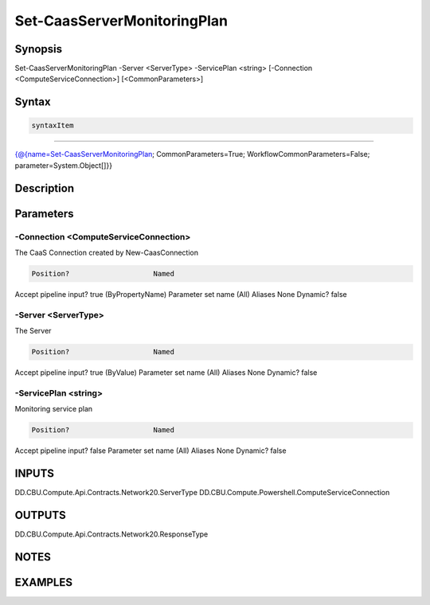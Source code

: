 ﻿Set-CaasServerMonitoringPlan
===================

Synopsis
--------


Set-CaasServerMonitoringPlan -Server <ServerType> -ServicePlan <string> [-Connection <ComputeServiceConnection>] [<CommonParameters>]


Syntax
------

.. code-block:: powershell

    syntaxItem                                                                                                              

----------                                                                                                              

{@{name=Set-CaasServerMonitoringPlan; CommonParameters=True; WorkflowCommonParameters=False; parameter=System.Object[]}}


Description
-----------



Parameters
----------

-Connection <ComputeServiceConnection>
~~~~~~~~~

The CaaS Connection created by New-CaasConnection

.. code-block:: powershell

    Position?                    Named
Accept pipeline input?       true (ByPropertyName)
Parameter set name           (All)
Aliases                      None
Dynamic?                     false

 
-Server <ServerType>
~~~~~~~~~

The Server

.. code-block:: powershell

    Position?                    Named
Accept pipeline input?       true (ByValue)
Parameter set name           (All)
Aliases                      None
Dynamic?                     false

 
-ServicePlan <string>
~~~~~~~~~

Monitoring service plan

.. code-block:: powershell

    Position?                    Named
Accept pipeline input?       false
Parameter set name           (All)
Aliases                      None
Dynamic?                     false


INPUTS
------

DD.CBU.Compute.Api.Contracts.Network20.ServerType
DD.CBU.Compute.Powershell.ComputeServiceConnection


OUTPUTS
-------

DD.CBU.Compute.Api.Contracts.Network20.ResponseType


NOTES
-----



EXAMPLES
---------

